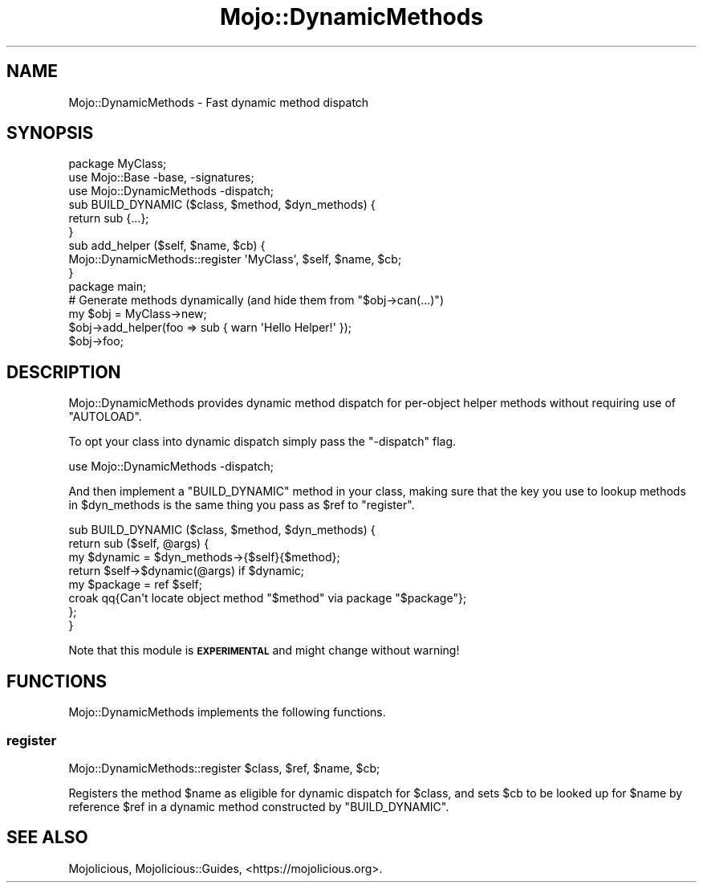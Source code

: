 .\" Automatically generated by Pod::Man 4.14 (Pod::Simple 3.40)
.\"
.\" Standard preamble:
.\" ========================================================================
.de Sp \" Vertical space (when we can't use .PP)
.if t .sp .5v
.if n .sp
..
.de Vb \" Begin verbatim text
.ft CW
.nf
.ne \\$1
..
.de Ve \" End verbatim text
.ft R
.fi
..
.\" Set up some character translations and predefined strings.  \*(-- will
.\" give an unbreakable dash, \*(PI will give pi, \*(L" will give a left
.\" double quote, and \*(R" will give a right double quote.  \*(C+ will
.\" give a nicer C++.  Capital omega is used to do unbreakable dashes and
.\" therefore won't be available.  \*(C` and \*(C' expand to `' in nroff,
.\" nothing in troff, for use with C<>.
.tr \(*W-
.ds C+ C\v'-.1v'\h'-1p'\s-2+\h'-1p'+\s0\v'.1v'\h'-1p'
.ie n \{\
.    ds -- \(*W-
.    ds PI pi
.    if (\n(.H=4u)&(1m=24u) .ds -- \(*W\h'-12u'\(*W\h'-12u'-\" diablo 10 pitch
.    if (\n(.H=4u)&(1m=20u) .ds -- \(*W\h'-12u'\(*W\h'-8u'-\"  diablo 12 pitch
.    ds L" ""
.    ds R" ""
.    ds C` ""
.    ds C' ""
'br\}
.el\{\
.    ds -- \|\(em\|
.    ds PI \(*p
.    ds L" ``
.    ds R" ''
.    ds C`
.    ds C'
'br\}
.\"
.\" Escape single quotes in literal strings from groff's Unicode transform.
.ie \n(.g .ds Aq \(aq
.el       .ds Aq '
.\"
.\" If the F register is >0, we'll generate index entries on stderr for
.\" titles (.TH), headers (.SH), subsections (.SS), items (.Ip), and index
.\" entries marked with X<> in POD.  Of course, you'll have to process the
.\" output yourself in some meaningful fashion.
.\"
.\" Avoid warning from groff about undefined register 'F'.
.de IX
..
.nr rF 0
.if \n(.g .if rF .nr rF 1
.if (\n(rF:(\n(.g==0)) \{\
.    if \nF \{\
.        de IX
.        tm Index:\\$1\t\\n%\t"\\$2"
..
.        if !\nF==2 \{\
.            nr % 0
.            nr F 2
.        \}
.    \}
.\}
.rr rF
.\" ========================================================================
.\"
.IX Title "Mojo::DynamicMethods 3"
.TH Mojo::DynamicMethods 3 "2020-09-17" "perl v5.32.0" "User Contributed Perl Documentation"
.\" For nroff, turn off justification.  Always turn off hyphenation; it makes
.\" way too many mistakes in technical documents.
.if n .ad l
.nh
.SH "NAME"
Mojo::DynamicMethods \- Fast dynamic method dispatch
.SH "SYNOPSIS"
.IX Header "SYNOPSIS"
.Vb 2
\&  package MyClass;
\&  use Mojo::Base \-base, \-signatures;
\&
\&  use Mojo::DynamicMethods \-dispatch;
\&
\&  sub BUILD_DYNAMIC ($class, $method, $dyn_methods) {
\&    return sub {...};
\&  }
\&
\&  sub add_helper ($self, $name, $cb) {
\&    Mojo::DynamicMethods::register \*(AqMyClass\*(Aq, $self, $name, $cb;
\&  }
\&
\&  package main;
\&
\&  # Generate methods dynamically (and hide them from "$obj\->can(...)")
\&  my $obj = MyClass\->new;
\&  $obj\->add_helper(foo => sub { warn \*(AqHello Helper!\*(Aq });
\&  $obj\->foo;
.Ve
.SH "DESCRIPTION"
.IX Header "DESCRIPTION"
Mojo::DynamicMethods provides dynamic method dispatch for per-object helper methods without requiring use of
\&\f(CW\*(C`AUTOLOAD\*(C'\fR.
.PP
To opt your class into dynamic dispatch simply pass the \f(CW\*(C`\-dispatch\*(C'\fR flag.
.PP
.Vb 1
\&  use Mojo::DynamicMethods \-dispatch;
.Ve
.PP
And then implement a \f(CW\*(C`BUILD_DYNAMIC\*(C'\fR method in your class, making sure that the key you use to lookup methods in
\&\f(CW$dyn_methods\fR is the same thing you pass as \f(CW$ref\fR to \*(L"register\*(R".
.PP
.Vb 8
\&  sub BUILD_DYNAMIC ($class, $method, $dyn_methods) {
\&    return sub ($self, @args) {
\&      my $dynamic = $dyn_methods\->{$self}{$method};
\&      return $self\->$dynamic(@args) if $dynamic;
\&      my $package = ref $self;
\&      croak qq{Can\*(Aqt locate object method "$method" via package "$package"};
\&    };
\&  }
.Ve
.PP
Note that this module is \fB\s-1EXPERIMENTAL\s0\fR and might change without warning!
.SH "FUNCTIONS"
.IX Header "FUNCTIONS"
Mojo::DynamicMethods implements the following functions.
.SS "register"
.IX Subsection "register"
.Vb 1
\&  Mojo::DynamicMethods::register $class, $ref, $name, $cb;
.Ve
.PP
Registers the method \f(CW$name\fR as eligible for dynamic dispatch for \f(CW$class\fR, and sets \f(CW$cb\fR to be looked up for
\&\f(CW$name\fR by reference \f(CW$ref\fR in a dynamic method constructed by \f(CW\*(C`BUILD_DYNAMIC\*(C'\fR.
.SH "SEE ALSO"
.IX Header "SEE ALSO"
Mojolicious, Mojolicious::Guides, <https://mojolicious.org>.
